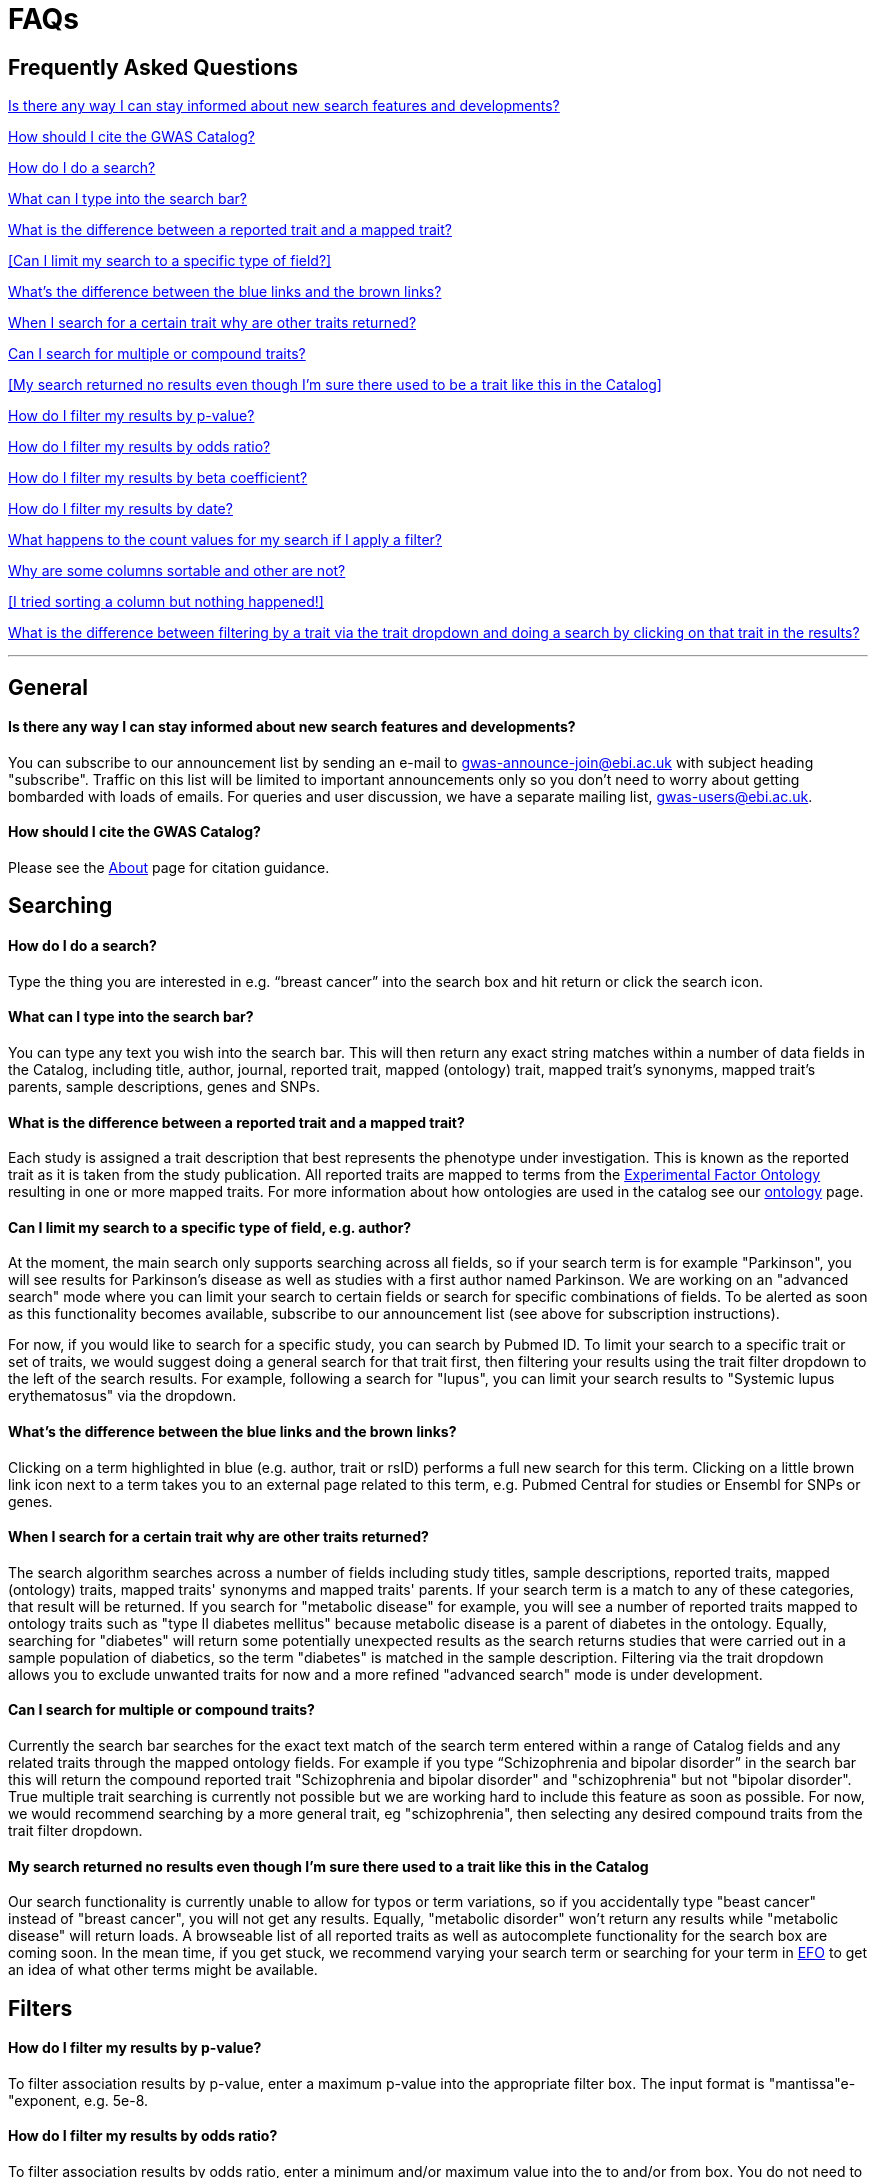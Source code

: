 = FAQs

== Frequently Asked Questions

<<Is there any way I can stay informed about new search features and developments?>>


<<How should I cite the GWAS Catalog?>>


<<How do I do a search?>>


<<What can I type into the search bar?>>


<<What is the difference between a reported trait and a mapped trait?>>


<<Can I limit my search to a specific type of field?>>


<<What's the difference between the blue links and the brown links?>>


<<When I search for a certain trait why are other traits returned?>>


<<Can I search for multiple or compound traits?>>


<<My search returned no results even though I'm sure there used to be a trait like this in the Catalog>>


<<How do I filter my results by p-value?>>


<<How do I filter my results by odds ratio?>>


<<How do I filter my results by beta coefficient?>>


<<How do I filter my results by date?>>


<<What happens to the count values for my search if I apply a filter?>>


<<Why are some columns sortable and other are not?>>


<<I tried sorting a column but nothing happened!>>


<<What is the difference between filtering by a trait via the trait dropdown and doing a search by clicking on that trait in the results?>>

'''
== General


==== Is there any way I can stay informed about new search features and developments?

You can subscribe to our announcement list by sending an e-mail to gwas-announce-join@ebi.ac.uk with subject heading "subscribe". Traffic on this list will be limited to important announcements only so you don't need to worry about getting bombarded with loads of emails. For queries and user discussion, we have a separate mailing list, gwas-users@ebi.ac.uk.

==== How should I cite the GWAS Catalog?
Please see the link:about[About] page for citation guidance.


== Searching

==== How do I do a search?
Type the thing you are interested in e.g. “breast cancer” into the search box and hit return or click the search icon.

==== What can I type into the search bar?
You can type any text you wish into the search bar. This will then return any exact string matches within a number of data fields in the Catalog, including title, author, journal, reported trait, mapped (ontology) trait, mapped trait's synonyms, mapped trait's parents, sample descriptions, genes and SNPs. 

==== What is the difference between a reported trait and a mapped trait?
Each study is assigned a trait description that best represents the phenotype under investigation. This is known as the reported trait as it is taken from the study publication. All reported traits are mapped to terms from the http://www.ebi.ac.uk/efo[Experimental Factor Ontology] resulting in one or more mapped traits. For more information about how ontologies are used in the catalog see our link:ontology[ontology] page.

==== Can I limit my search to a specific type of field, e.g. author?
At the moment, the main search only supports searching across all fields, so if your search term is for example "Parkinson", you will see results for Parkinson's disease as well as studies with a first author named Parkinson. We are working on an "advanced search" mode where you can limit your search to certain fields or search for specific combinations of fields. To be alerted as soon as this functionality becomes available, subscribe to our announcement list (see above for subscription instructions).

For now, if you would like to search for a specific study, you can search by Pubmed ID. To limit your search to a specific trait or set of traits, we would suggest doing a general search for that trait first, then filtering your results using the trait filter dropdown to the left of the search results. For example, following a search for "lupus", you can limit your search results to "Systemic lupus erythematosus" via the dropdown.

==== What's the difference between the blue links and the brown links?
Clicking on a term highlighted in blue (e.g. author, trait or rsID) performs a full new search for this term. Clicking on a little brown link icon next to a term takes you to an external page related to this term, e.g. Pubmed Central for studies or Ensembl for SNPs or genes.

==== When I search for a certain trait why are other traits returned?
The search algorithm searches across a number of fields including study titles, sample descriptions, reported traits, mapped (ontology) traits, mapped traits' synonyms and mapped traits' parents. If your search term is a match to any of these categories, that result will be returned. If you search for "metabolic disease" for example, you will see a number of reported traits mapped to ontology traits such as "type II diabetes mellitus" because metabolic disease is a parent of diabetes in the ontology. Equally, searching for "diabetes" will return some potentially unexpected results as the search returns studies that were carried out in a sample population of diabetics, so the term "diabetes" is matched in the sample description. Filtering via the trait dropdown allows you to exclude unwanted traits for now and a more refined "advanced search" mode is under development.

==== Can I search for multiple or compound traits?
Currently the search bar searches for the exact text match of the search term entered within a range of  Catalog fields and any related traits through the mapped ontology fields. For example if you type “Schizophrenia and bipolar disorder” in the search bar this will return the compound reported trait "Schizophrenia and bipolar disorder" and "schizophrenia" but not "bipolar disorder". True multiple trait searching is currently not possible but we are working hard to include this feature as soon as possible. For now, we would recommend searching by a more general trait, eg "schizophrenia", then selecting any desired compound traits from the trait filter dropdown.

==== My search returned no results even though I'm sure there used to a trait like this in the Catalog
Our search functionality is currently unable to allow for typos or term variations, so if you accidentally type "beast cancer" instead of "breast cancer", you will not get any results. Equally, "metabolic disorder" won't return any results while "metabolic disease" will return loads. A browseable list of all reported traits as well as autocomplete functionality for the search box are coming soon. In the mean time, if you get stuck, we recommend varying your search term or searching for your term in http://www.ebi.ac.uk/efo[EFO] to get an idea of what other terms might be available.



== Filters


==== How do I filter my results by p-value?
To filter association results by p-value, enter a maximum p-value into the appropriate filter box. The input format is "mantissa"e-"exponent, e.g. 5e-8.

==== How do I filter my results by odds ratio?
To filter association results by odds ratio, enter a minimum and/or maximum value into the to and/or from box. You do not need to enter values in both boxes, so if you want values greater than your threshold, only enter a number into the from box or if you want values smaller than your threshold, only enter a number into the to box. The default minimum is 1 and you cannot search for values smaller than this.

==== How do I filter my results by beta coefficient?
Filtering by beta coefficient works exactly the same as filtering by odds ratio, although you can also search for values between 0 and 1.

==== How do I filter my results by date?
Filtering by date follows the same pattern as following by OR or beta coefficient. You can enter from and to dates to create a range or just a from date for all studies published since that day or just a to date for all studies published prior to that date.

==== What happens to the count values for my search if I apply a filter?
If you apply a filter to search results the count values will change to reflect the impact of applying the filter. Applying a filter will return a smaller subset of results. For example, at present, if I run a search for the term "asthma" it returns 223 associations. If I apply a p-value filter of 6e-8 the number of associations is now shown as 74.

==== What is the difference between filtering by a trait via the trait dropdown and doing a search by clicking on that trait in the results?
Filtering via the trait dropdown limits the search results to studies that have the selected trait(s) as their reported trait, as well as any associations identified in those studies. Clicking on a trait link does a complete new search for that term, searching across all fields, including title and sample descriptions, so you may get additional results, not just studies annotated with the search trait.


== Sorting

==== Why are some columns sortable and other are not?
Because of the way our search algorithm works, some fields can't be sorted at the moment. We are trying to find a workaround for this. For now, if you really need to sort by an unsortable column, we would recommend downloading the results into a spreadsheet and sorting them that way.

==== I tried sorting by a column but nothing happened!
Some fields contains results that don't work well with our sorting algorithm. When this happens, rather than introduce a glitch into your results, the table will simply refuse the sort. This is a known issue and we are looking for a way to fix it.

'''

==== Got a question that isn't answered here?
Email us at gwas-users@ebi.ac.uk
